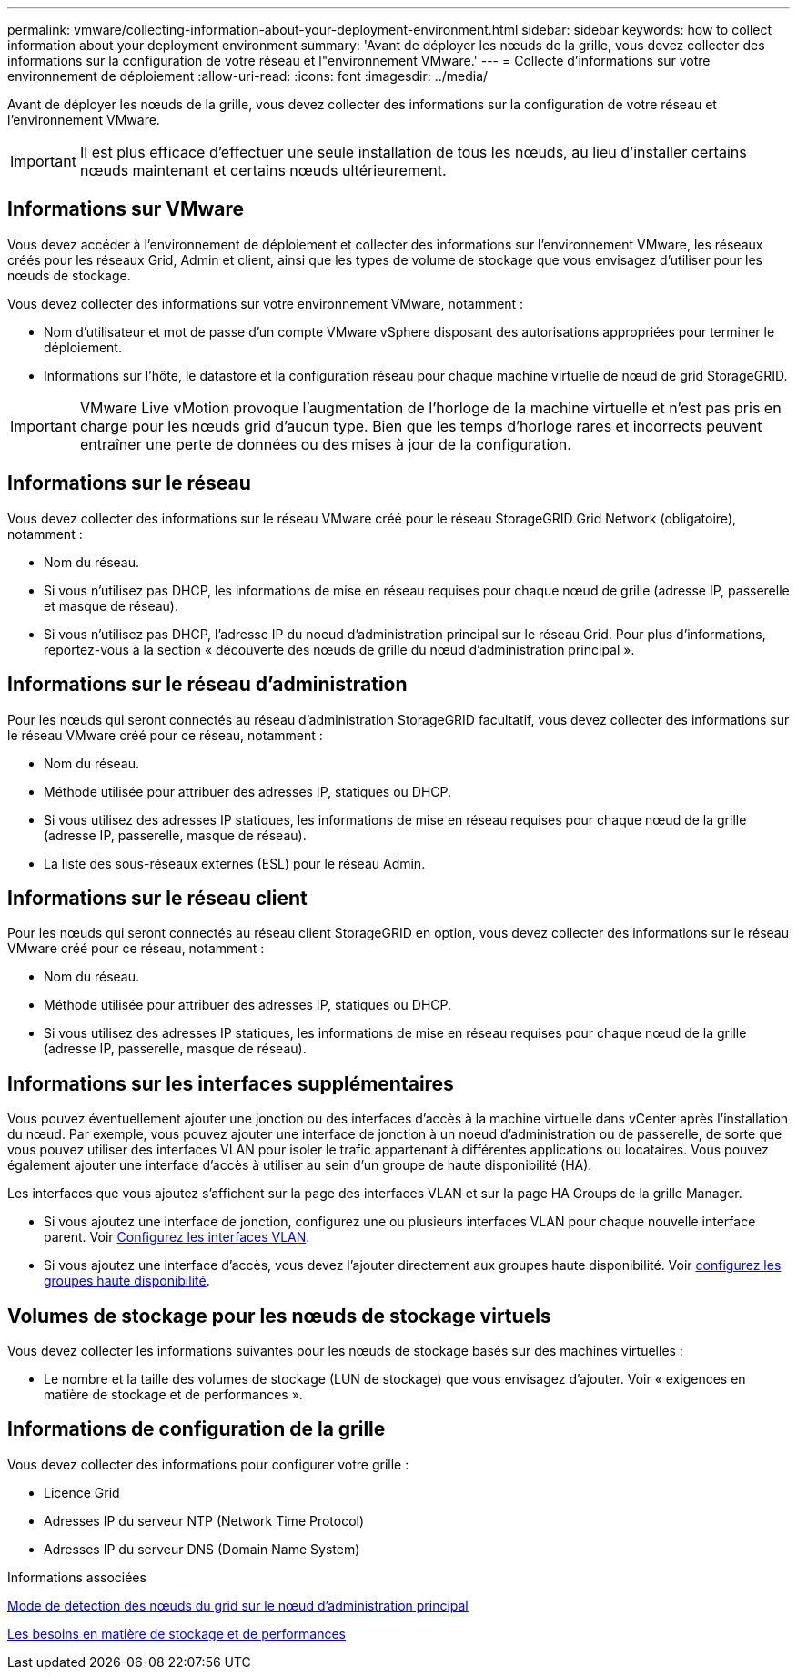 ---
permalink: vmware/collecting-information-about-your-deployment-environment.html 
sidebar: sidebar 
keywords: how to collect information about your deployment environment 
summary: 'Avant de déployer les nœuds de la grille, vous devez collecter des informations sur la configuration de votre réseau et l"environnement VMware.' 
---
= Collecte d'informations sur votre environnement de déploiement
:allow-uri-read: 
:icons: font
:imagesdir: ../media/


[role="lead"]
Avant de déployer les nœuds de la grille, vous devez collecter des informations sur la configuration de votre réseau et l'environnement VMware.


IMPORTANT: Il est plus efficace d'effectuer une seule installation de tous les nœuds, au lieu d'installer certains nœuds maintenant et certains nœuds ultérieurement.



== Informations sur VMware

Vous devez accéder à l'environnement de déploiement et collecter des informations sur l'environnement VMware, les réseaux créés pour les réseaux Grid, Admin et client, ainsi que les types de volume de stockage que vous envisagez d'utiliser pour les nœuds de stockage.

Vous devez collecter des informations sur votre environnement VMware, notamment :

* Nom d'utilisateur et mot de passe d'un compte VMware vSphere disposant des autorisations appropriées pour terminer le déploiement.
* Informations sur l'hôte, le datastore et la configuration réseau pour chaque machine virtuelle de nœud de grid StorageGRID.



IMPORTANT: VMware Live vMotion provoque l'augmentation de l'horloge de la machine virtuelle et n'est pas pris en charge pour les nœuds grid d'aucun type. Bien que les temps d'horloge rares et incorrects peuvent entraîner une perte de données ou des mises à jour de la configuration.



== Informations sur le réseau

Vous devez collecter des informations sur le réseau VMware créé pour le réseau StorageGRID Grid Network (obligatoire), notamment :

* Nom du réseau.
* Si vous n'utilisez pas DHCP, les informations de mise en réseau requises pour chaque nœud de grille (adresse IP, passerelle et masque de réseau).
* Si vous n'utilisez pas DHCP, l'adresse IP du noeud d'administration principal sur le réseau Grid. Pour plus d'informations, reportez-vous à la section « découverte des nœuds de grille du nœud d'administration principal ».




== Informations sur le réseau d'administration

Pour les nœuds qui seront connectés au réseau d'administration StorageGRID facultatif, vous devez collecter des informations sur le réseau VMware créé pour ce réseau, notamment :

* Nom du réseau.
* Méthode utilisée pour attribuer des adresses IP, statiques ou DHCP.
* Si vous utilisez des adresses IP statiques, les informations de mise en réseau requises pour chaque nœud de la grille (adresse IP, passerelle, masque de réseau).
* La liste des sous-réseaux externes (ESL) pour le réseau Admin.




== Informations sur le réseau client

Pour les nœuds qui seront connectés au réseau client StorageGRID en option, vous devez collecter des informations sur le réseau VMware créé pour ce réseau, notamment :

* Nom du réseau.
* Méthode utilisée pour attribuer des adresses IP, statiques ou DHCP.
* Si vous utilisez des adresses IP statiques, les informations de mise en réseau requises pour chaque nœud de la grille (adresse IP, passerelle, masque de réseau).




== Informations sur les interfaces supplémentaires

Vous pouvez éventuellement ajouter une jonction ou des interfaces d'accès à la machine virtuelle dans vCenter après l'installation du nœud. Par exemple, vous pouvez ajouter une interface de jonction à un noeud d'administration ou de passerelle, de sorte que vous pouvez utiliser des interfaces VLAN pour isoler le trafic appartenant à différentes applications ou locataires. Vous pouvez également ajouter une interface d'accès à utiliser au sein d'un groupe de haute disponibilité (HA).

Les interfaces que vous ajoutez s'affichent sur la page des interfaces VLAN et sur la page HA Groups de la grille Manager.

* Si vous ajoutez une interface de jonction, configurez une ou plusieurs interfaces VLAN pour chaque nouvelle interface parent. Voir xref:../admin/configure-vlan-interfaces.html[Configurez les interfaces VLAN].
* Si vous ajoutez une interface d'accès, vous devez l'ajouter directement aux groupes haute disponibilité. Voir xref:../admin/configure-high-availability-group.html[configurez les groupes haute disponibilité].




== Volumes de stockage pour les nœuds de stockage virtuels

Vous devez collecter les informations suivantes pour les nœuds de stockage basés sur des machines virtuelles :

* Le nombre et la taille des volumes de stockage (LUN de stockage) que vous envisagez d'ajouter. Voir « exigences en matière de stockage et de performances ».




== Informations de configuration de la grille

Vous devez collecter des informations pour configurer votre grille :

* Licence Grid
* Adresses IP du serveur NTP (Network Time Protocol)
* Adresses IP du serveur DNS (Domain Name System)


.Informations associées
xref:how-grid-nodes-discover-primary-admin-node.adoc[Mode de détection des nœuds du grid sur le nœud d'administration principal]

xref:storage-and-performance-requirements.adoc[Les besoins en matière de stockage et de performances]
